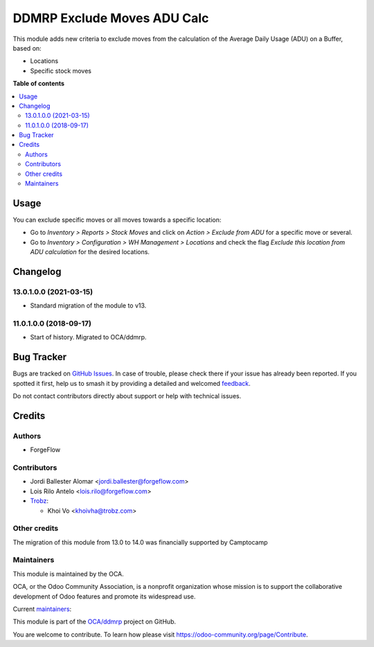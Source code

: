 ============================
DDMRP Exclude Moves ADU Calc
============================

.. 
   !!!!!!!!!!!!!!!!!!!!!!!!!!!!!!!!!!!!!!!!!!!!!!!!!!!!
   !! This file is generated by oca-gen-addon-readme !!
   !! changes will be overwritten.                   !!
   !!!!!!!!!!!!!!!!!!!!!!!!!!!!!!!!!!!!!!!!!!!!!!!!!!!!
   !! source digest: sha256:ddb7bdd8d2c32e27b730178127c84685c97bf755ed901c41f2b831061b018467
   !!!!!!!!!!!!!!!!!!!!!!!!!!!!!!!!!!!!!!!!!!!!!!!!!!!!

.. |badge1| image:: https://img.shields.io/badge/maturity-Beta-yellow.png
    :target: https://odoo-community.org/page/development-status
    :alt: Beta
.. |badge2| image:: https://img.shields.io/badge/licence-LGPL--3-blue.png
    :target: http://www.gnu.org/licenses/lgpl-3.0-standalone.html
    :alt: License: LGPL-3
.. |badge3| image:: https://img.shields.io/badge/github-OCA%2Fddmrp-lightgray.png?logo=github
    :target: https://github.com/OCA/ddmrp/tree/18.0/ddmrp_exclude_moves_adu_calc
    :alt: OCA/ddmrp
.. |badge4| image:: https://img.shields.io/badge/weblate-Translate%20me-F47D42.png
    :target: https://translation.odoo-community.org/projects/ddmrp-18-0/ddmrp-18-0-ddmrp_exclude_moves_adu_calc
    :alt: Translate me on Weblate
.. |badge5| image:: https://img.shields.io/badge/runboat-Try%20me-875A7B.png
    :target: https://runboat.odoo-community.org/builds?repo=OCA/ddmrp&target_branch=18.0
    :alt: Try me on Runboat

|badge1| |badge2| |badge3| |badge4| |badge5|

This module adds new criteria to exclude moves from the calculation of
the Average Daily Usage (ADU) on a Buffer, based on:

- Locations
- Specific stock moves

**Table of contents**

.. contents::
   :local:

Usage
=====

You can exclude specific moves or all moves towards a specific location:

- Go to *Inventory > Reports > Stock Moves* and click on *Action >
  Exclude from ADU* for a specific move or several.
- Go to *Inventory > Configuration > WH Management > Locations* and
  check the flag *Exclude this location from ADU calculation* for the
  desired locations.

Changelog
=========

13.0.1.0.0 (2021-03-15)
-----------------------

- Standard migration of the module to v13.

11.0.1.0.0 (2018-09-17)
-----------------------

- Start of history. Migrated to OCA/ddmrp.

Bug Tracker
===========

Bugs are tracked on `GitHub Issues <https://github.com/OCA/ddmrp/issues>`_.
In case of trouble, please check there if your issue has already been reported.
If you spotted it first, help us to smash it by providing a detailed and welcomed
`feedback <https://github.com/OCA/ddmrp/issues/new?body=module:%20ddmrp_exclude_moves_adu_calc%0Aversion:%2018.0%0A%0A**Steps%20to%20reproduce**%0A-%20...%0A%0A**Current%20behavior**%0A%0A**Expected%20behavior**>`_.

Do not contact contributors directly about support or help with technical issues.

Credits
=======

Authors
-------

* ForgeFlow

Contributors
------------

- Jordi Ballester Alomar <jordi.ballester@forgeflow.com>

- Lois Rilo Antelo <lois.rilo@forgeflow.com>

- `Trobz <https://trobz.com>`__:

  - Khoi Vo <khoivha@trobz.com>

Other credits
-------------

The migration of this module from 13.0 to 14.0 was financially supported
by Camptocamp

Maintainers
-----------

This module is maintained by the OCA.

.. image:: https://odoo-community.org/logo.png
   :alt: Odoo Community Association
   :target: https://odoo-community.org

OCA, or the Odoo Community Association, is a nonprofit organization whose
mission is to support the collaborative development of Odoo features and
promote its widespread use.

.. |maintainer-JordiBForgeFlow| image:: https://github.com/JordiBForgeFlow.png?size=40px
    :target: https://github.com/JordiBForgeFlow
    :alt: JordiBForgeFlow
.. |maintainer-LoisRForgeFlow| image:: https://github.com/LoisRForgeFlow.png?size=40px
    :target: https://github.com/LoisRForgeFlow
    :alt: LoisRForgeFlow

Current `maintainers <https://odoo-community.org/page/maintainer-role>`__:

|maintainer-JordiBForgeFlow| |maintainer-LoisRForgeFlow| 

This module is part of the `OCA/ddmrp <https://github.com/OCA/ddmrp/tree/18.0/ddmrp_exclude_moves_adu_calc>`_ project on GitHub.

You are welcome to contribute. To learn how please visit https://odoo-community.org/page/Contribute.

